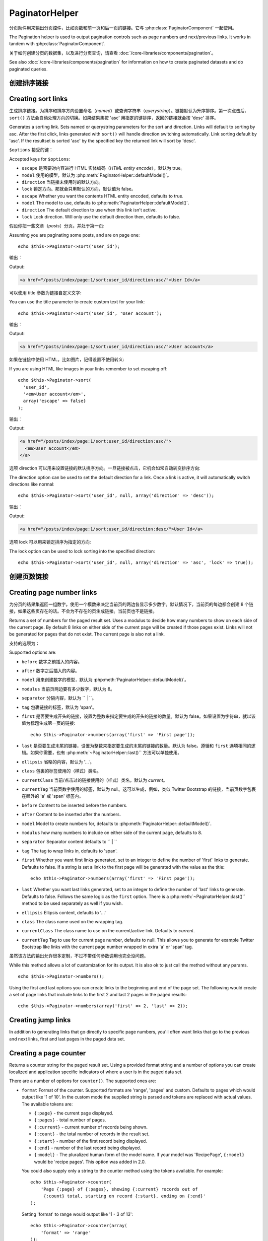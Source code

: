 PaginatorHelper
###############

.. php:class:: PaginatorHelper(View $view, array $settings = array())

分页助件用来输出分页控件，比如页数和前一页和后一页的链接。它与 :php:class:`PaginatorComponent` 一起使用。

The Pagination helper is used to output pagination controls such as
page numbers and next/previous links. It works in tandem with
:php:class:`PaginatorComponent`.

关于如何创建分页的数据集，以及进行分页查询，请查看 :doc:`/core-libraries/components/pagination`。

See also :doc:`/core-libraries/components/pagination` for information on how to
create paginated datasets and do paginated queries.

创建排序链接
===================

Creating sort links
===================

.. php:method:: sort($key, $title = null, $options = array())

    :param string $key: 数据集用来排序的键的名称。
    :param string $title: 链接的标题。如果 $title 为 null，就会使用 $key 来转换生成标题。
    :param array $options: 排序链接的设置。
    :param string $key: The name of the key that the recordset should be sorted.
    :param string $title: Title for the link. If $title is null $key will be
        used for the title and will be generated by inflection.
    :param array $options: Options for sorting link.

生成排序链接。为排序和排序方向设置命名（*named*）或查询字符串（*querystring*）。链接默认为升序排序。第一次点击后，``sort()`` 方法会自动处理方向的切换。如果结果集按 'asc' 用指定的键排序，返回的链接就会按 'desc' 排序。

Generates a sorting link. Sets named or querystring parameters for the sort and
direction. Links will default to sorting by asc. After the first click, links
generated with ``sort()`` will handle direction switching automatically. Link
sorting default by 'asc'. If the resultset is sorted 'asc' by the specified key
the returned link will sort by 'desc'.

``$options`` 接受的键：

Accepted keys for ``$options``:

* ``escape`` 是否要对内容进行 HTML 实体编码（*HTML entity encode*），默认为 true。
* ``model`` 使用的模型，默认为 :php:meth:`PaginatorHelper::defaultModel()`。
* ``direction`` 当链接未使用时的默认方向。
* ``lock`` 锁定方向。那就会只用默认的方向，默认值为 false。
* ``escape`` Whether you want the contents HTML entity encoded, defaults to
  true.
* ``model`` The model to use, defaults to :php:meth:`PaginatorHelper::defaultModel()`.
* ``direction`` The default direction to use when this link isn't active.
* ``lock`` Lock direction. Will only use the default direction then, defaults to false.

  .. versionadded:: 2.5
    现在可以把 lock 选项设置为 true 来把排序方向锁定为指定的方向。
    You can now set the lock option to true in order to lock the sorting direction into the
    specified direction.

假设你把一些文章（*posts*）分页，并处于第一页::

Assuming you are paginating some posts, and are on page one::

    echo $this->Paginator->sort('user_id');

输出：

Output:

.. code-block:: html

    <a href="/posts/index/page:1/sort:user_id/direction:asc/">User Id</a>

可以使用 title 参数为链接自定义文字::

You can use the title parameter to create custom text for your link::

    echo $this->Paginator->sort('user_id', 'User account');

输出：

Output:

.. code-block:: html

    <a href="/posts/index/page:1/sort:user_id/direction:asc/">User account</a>

如果在链接中使用 HTML，比如图片，记得设置不使用转义::

If you are using HTML like images in your links remember to set escaping off::

    echo $this->Paginator->sort(
      'user_id',
      '<em>User account</em>',
      array('escape' => false)
    );

输出：

Output:

.. code-block:: html

    <a href="/posts/index/page:1/sort:user_id/direction:asc/">
      <em>User account</em>
    </a>

选项 direction 可以用来设置链接的默认排序方向。一旦链接被点击，它机会如常自动转变排序方向::

The direction option can be used to set the default direction for a link. Once a
link is active, it will automatically switch directions like normal::

    echo $this->Paginator->sort('user_id', null, array('direction' => 'desc'));

输出：

Output:

.. code-block:: html

    <a href="/posts/index/page:1/sort:user_id/direction:desc/">User Id</a>

选项 lock 可以用来锁定排序为指定的方向::

The lock option can be used to lock sorting into the specified direction::

    echo $this->Paginator->sort('user_id', null, array('direction' => 'asc', 'lock' => true));

.. php:method:: sortDir(string $model = null, mixed $options = array())

    得到记录集当前的排序方向。
    Gets the current direction the recordset is sorted.

.. php:method:: sortKey(string $model = null, mixed $options = array())

    得到记录集当前排序所用的键。
    Gets the current key by which the recordset is sorted.

创建页数链接
==========================

Creating page number links
==========================

.. php:method:: numbers($options = array())

为分页的结果集返回一组数字。使用一个模数来决定当前页的两边各显示多少数字。默认情况下，当前页的每边都会创建 8 个链接，如果这些页存在的话。不会为不存在的页生成链接。当前页也不是链接。

Returns a set of numbers for the paged result set. Uses a modulus to
decide how many numbers to show on each side of the current page. By default
8 links on either side of the current page will be created if those pages exist.
Links will not be generated for pages that do not exist. The current page is
also not a link.

支持的选项为：

Supported options are:

* ``before`` 数字之前插入的内容。
* ``after`` 数字之后插入的内容。
* ``model`` 用来创建数字的模型，默认为 :php:meth:`PaginatorHelper::defaultModel()`。
* ``modulus`` 当前页两边要有多少数字，默认为 8。
* ``separator`` 分隔内容，默认为 `` | ``。
* ``tag`` 包裹链接的标签，默认为 'span'。
* ``first`` 是否要生成开头的链接，设置为整数来指定要生成的开头的链接的数量。默认为 false。如果设置为字符串，就以该值为标题生成第一页的链接::

      echo $this->Paginator->numbers(array('first' => 'First page'));

* ``last`` 是否要生成末尾的链接，设置为整数来指定要生成的末尾的链接的数量。默认为 false。遵循和 ``first`` 选项相同的逻辑。如果你需要，也有 :php:meth:`~PaginatorHelper::last()`` 方法可以单独使用。

* ``ellipsis`` 省略的内容，默认为 '...'。
* ``class`` 包裹的标签使用的（样式）类名。
* ``currentClass`` 当前/点击过的链接使用的（样式）类名。默认为 *current*。
* ``currentTag`` 当前页数字使用的标签，默认为 null。这可以生成，例如，类似 Twitter Bootstrap 的链接，当前页数字包裹在额外的 'a' 或 'span' 标签内。

* ``before`` Content to be inserted before the numbers.
* ``after`` Content to be inserted after the numbers.
* ``model`` Model to create numbers for, defaults to
  :php:meth:`PaginatorHelper::defaultModel()`.
* ``modulus`` how many numbers to include on either side of the current page,
  defaults to 8.
* ``separator`` Separator content defaults to `` | ``
* ``tag`` The tag to wrap links in, defaults to 'span'.
* ``first`` Whether you want first links generated, set to an integer to
  define the number of 'first' links to generate. Defaults to false. If a
  string is set a link to the first page will be generated with the value as the
  title::

      echo $this->Paginator->numbers(array('first' => 'First page'));

* ``last`` Whether you want last links generated, set to an integer to define
  the number of 'last' links to generate. Defaults to false. Follows the same
  logic as the ``first`` option. There is a
  :php:meth:`~PaginatorHelper::last()`` method to be used separately as well if
  you wish.

* ``ellipsis`` Ellipsis content, defaults to '...'
* ``class`` The class name used on the wrapping tag.
* ``currentClass`` The class name to use on the current/active link. Defaults to
  *current*.
* ``currentTag`` Tag to use for current page number, defaults to null.
  This allows you to generate for example Twitter Bootstrap like links with the
  current page number wrapped in extra 'a' or 'span' tag.

虽然该方法的输出允许很多定制，不过不带任何参数调用也完全没问题。 ::

While this method allows a lot of customization for its output. It is
also ok to just call the method without any params. ::

    echo $this->Paginator->numbers();

Using the first and last options you can create links to the beginning
and end of the page set. The following would create a set of page links that
include links to the first 2 and last 2 pages in the paged results::

    echo $this->Paginator->numbers(array('first' => 2, 'last' => 2));

.. versionadded:: 2.1
    The ``currentClass`` option was added in 2.1.

.. versionadded:: 2.3
    The ``currentTag`` option was added in 2.3.

Creating jump links
===================

In addition to generating links that go directly to specific page numbers,
you'll often want links that go to the previous and next links, first and last
pages in the paged data set.

.. php:method:: prev($title = '<?= __('<< previous') ?>', $options = array(), $disabledTitle = null, $disabledOptions = array())

    :param string $title: Title for the link.
    :param mixed $options: Options for pagination link.
    :param string $disabledTitle: Title when the link is disabled, as when
        you're already on the first page, no previous page to go.
    :param mixed $disabledOptions: Options for the disabled pagination link.

    Generates a link to the previous page in a set of paged records.

    ``$options`` and ``$disabledOptions`` supports the following keys:

    * ``tag`` The tag wrapping tag you want to use, defaults to 'span'. Set this to ``false`` to disable this option.
    * ``escape`` Whether you want the contents HTML entity encoded,
      defaults to true.
    * ``model`` The model to use, defaults to :php:meth:`PaginatorHelper::defaultModel()`.
    * ``disabledTag`` Tag to use instead of A tag when there is no previous page

    A simple example would be::

        echo $this->Paginator->prev(
          ' << ' . __('previous'),
          array(),
          null,
          array('class' => 'prev disabled')
        );

    If you were currently on the second page of posts, you would get the following:

    .. code-block:: html

        <span class="prev">
          <a rel="prev" href="/posts/index/page:1/sort:title/order:desc">
            <?= __('<< previous') ?>
          </a>
        </span>

    If there were no previous pages you would get:

    .. code-block:: html

        <span class="prev disabled"><?= __('<< previous') ?></span>

    You can change the wrapping tag using the ``tag`` option::

        echo $this->Paginator->prev(__('previous'), array('tag' => 'li'));

    Output:

    .. code-block:: html

        <li class="prev">
          <a rel="prev" href="/posts/index/page:1/sort:title/order:desc">
            previous
          </a>
        </li>

    You can also disable the wrapping tag::

        echo $this->Paginator->prev(__('previous'), array('tag' => false));

    Output:

    .. code-block:: html

        <a class="prev" rel="prev"
          href="/posts/index/page:1/sort:title/order:desc">
          previous
        </a>

.. versionchanged:: 2.3
    For methods: :php:meth:`PaginatorHelper::prev()` and :php:meth:`PaginatorHelper::next()` it
    is now possible to set the ``tag`` option to ``false`` to disable the wrapper.
    New options ``disabledTag`` has been added.

    If you leave the ``$disabledOptions`` empty the ``$options`` parameter will be
    used. This can save some additional typing if both sets of options are the
    same.

.. php:method:: next($title = 'Next >>', $options = array(), $disabledTitle = null, $disabledOptions = array())

    This method is identical to :php:meth:`~PagintorHelper::prev()` with a few exceptions. It
    creates links pointing to the next page instead of the previous one. It also
    uses ``next`` as the rel attribute value instead of ``prev``

.. php:method:: first($first = '<< first', $options = array())

    Returns a first or set of numbers for the first pages. If a string is given,
    then only a link to the first page with the provided text will be created::

        echo $this->Paginator->first('< first');

    The above creates a single link for the first page. Will output nothing if you
    are on the first page. You can also use an integer to indicate how many first
    paging links you want generated::

        echo $this->Paginator->first(3);

    The above will create links for the first 3 pages, once you get to the third or
    greater page. Prior to that nothing will be output.

    The options parameter accepts the following:

    - ``tag`` The tag wrapping tag you want to use, defaults to 'span'
    - ``after`` Content to insert after the link/tag
    - ``model`` The model to use defaults to :php:meth:`PaginatorHelper::defaultModel()`
    - ``separator`` Content between the generated links, defaults to ' | '
    - ``ellipsis`` Content for ellipsis, defaults to '...'

.. php:method:: last($last = 'last >>', $options = array())

    This method works very much like the :php:meth:`~PaginatorHelper::first()`
    method. It has a few differences though. It will not generate any links if you
    are on the last page for a string values of ``$last``. For an integer value of
    ``$last`` no links will be generated once the user is inside the range of last
    pages.

.. php:method:: current(string $model = null)

    Gets the current page of the recordset for the given model::

        // Our URL is: http://example.com/comments/view/page:3
        echo $this->Paginator->current('Comment');
        // Output is 3

.. php:method:: hasNext(string $model = null)

    Returns true if the given result set is not at the last page.

.. php:method:: hasPrev(string $model = null)

    Returns true if the given result set is not at the first page.

.. php:method:: hasPage(string $model = null, integer $page = 1)

    Returns true if the given result set has the page number given by ``$page``.

Creating a page counter
=======================

.. php:method:: counter($options = array())

Returns a counter string for the paged result set. Using a provided format
string and a number of options you can create localized and application
specific indicators of where a user is in the paged data set.

There are a number of options for ``counter()``. The supported ones are:

* ``format`` Format of the counter. Supported formats are 'range', 'pages'
  and custom. Defaults to pages which would output like '1 of 10'. In the
  custom mode the supplied string is parsed and tokens are replaced with
  actual values. The available tokens are:

  -  ``{:page}`` - the current page displayed.
  -  ``{:pages}`` - total number of pages.
  -  ``{:current}`` - current number of records being shown.
  -  ``{:count}`` - the total number of records in the result set.
  -  ``{:start}`` - number of the first record being displayed.
  -  ``{:end}`` - number of the last record being displayed.
  -  ``{:model}`` - The pluralized human form of the model name.
     If your model was 'RecipePage', ``{:model}`` would be 'recipe pages'.
     This option was added in 2.0.

  You could also supply only a string to the counter method using the tokens
  available. For example::

      echo $this->Paginator->counter(
          'Page {:page} of {:pages}, showing {:current} records out of
           {:count} total, starting on record {:start}, ending on {:end}'
      );

  Setting 'format' to range would output like '1 - 3 of 13'::

      echo $this->Paginator->counter(array(
          'format' => 'range'
      ));

* ``separator`` The separator between the actual page and the number of
  pages. Defaults to ' of '. This is used in conjunction with 'format' =
  'pages' which is 'format' default value::

      echo $this->Paginator->counter(array(
          'separator' => ' of a total of '
      ));

* ``model`` The name of the model being paginated, defaults to
  :php:meth:`PaginatorHelper::defaultModel()`. This is used in
  conjunction with the custom string on 'format' option.

Modifying the options PaginatorHelper uses
==========================================

.. php:method:: options($options = array())

    :param mixed $options: Default options for pagination links. If a
       string is supplied - it is used as the DOM id element to update.

Sets all the options for the Paginator Helper. Supported options are:

* ``url`` The URL of the paginating action. 'url' has a few sub options as well:

  -  ``sort`` The key that the records are sorted by.
  -  ``direction`` The direction of the sorting. Defaults to 'ASC'.
  -  ``page`` The page number to display.

  The above mentioned options can be used to force particular pages/directions.
  You can also append additional URL content into all URLs generated in the
  helper::

      $this->Paginator->options(array(
          'url' => array(
              'sort' => 'email', 'direction' => 'desc', 'page' => 6,
              'lang' => 'en'
          )
      ));

  The above adds the ``en`` route parameter to all links the helper will
  generate. It will also create links with specific sort, direction and page
  values. By default PaginatorHelper will merge in all of the current pass and
  named parameters. So you don't have to do that in each view file.

* ``escape`` Defines if the title field for links should be HTML escaped.
  Defaults to true.

* ``update`` The CSS selector of the element to update with the results of AJAX
  pagination calls. If not specified, regular links will be created::

    $this->Paginator->options(array('update' => '#content'));

  This is useful when doing :ref:`ajax-pagination`. Keep in mind that the value
  of update can be any valid CSS selector, but most often is simpler to use an
  id selector.

* ``model`` The name of the model being paginated, defaults to
  :php:meth:`PaginatorHelper::defaultModel()`.


Using GET parameters for pagination
-----------------------------------

Normally Pagination in CakePHP uses :ref:`named-parameters`. There are times
you want to use GET parameters instead. While the main configuration option for
this feature is in :php:class:`PaginatorComponent`, you have some additional
control in the view. You can use ``options()`` to indicate that you want other
named parameters to be converted::

    $this->Paginator->options(array(
      'convertKeys' => array('your', 'keys', 'here')
    ));

Configuring the PaginatorHelper to use a JavaScript helper
----------------------------------------------------------

By default the ``PaginatorHelper`` uses :php:class:`JsHelper` to do AJAX
features. However, if you don't want that and want to use a custom helper
for AJAX links, you can do so by changing the ``$helpers`` array in your controller.
After running ``paginate()`` do the following::

    // In your controller action.
    $this->set('posts', $this->paginate());
    $this->helpers['Paginator'] = array('ajax' => 'CustomJs');

Will change the ``PaginatorHelper`` to use the ``CustomJs`` for
AJAX operations. You could also set the 'ajax' key to be any
helper, as long as that class implements a ``link()`` method that
behaves like :php:meth:`HtmlHelper::link()`


Pagination in Views
===================

It's up to you to decide how to show records to the user, but most
often this will be done inside HTML tables. The examples below
assume a tabular layout, but the PaginatorHelper available in views
doesn't always need to be restricted as such.

See the details on
`PaginatorHelper <http://api.cakephp.org/2.8/class-PaginatorHelper.html>`_
in the API. As mentioned, the PaginatorHelper also offers sorting features
which can be easily integrated into your table column headers:

.. code-block:: php

    // app/View/Posts/index.ctp
    <table>
        <tr>
            <th><?php echo $this->Paginator->sort('id', 'ID'); ?></th>
            <th><?php echo $this->Paginator->sort('title', 'Title'); ?></th>
        </tr>
           <?php foreach ($data as $recipe): ?>
        <tr>
            <td><?php echo $recipe['Recipe']['id']; ?> </td>
            <td><?php echo h($recipe['Recipe']['title']); ?> </td>
        </tr>
        <?php endforeach; ?>
    </table>

The links output from the ``sort()`` method of the ``PaginatorHelper``
allow users to click on table headers to toggle the sorting of the
data by a given field.

It is also possible to sort a column based on associations:

.. code-block:: html

    <table>
        <tr>
            <th><?php echo $this->Paginator->sort('title', 'Title'); ?></th>
            <th><?php echo $this->Paginator->sort('Author.name', 'Author'); ?></th>
        </tr>
           <?php foreach ($data as $recipe): ?>
        <tr>
            <td><?php echo h($recipe['Recipe']['title']); ?> </td>
            <td><?php echo h($recipe['Author']['name']); ?> </td>
        </tr>
        <?php endforeach; ?>
    </table>

The final ingredient to pagination display in views is the addition
of page navigation, also supplied by the PaginationHelper::

    // Shows the page numbers
    echo $this->Paginator->numbers();

    // Shows the next and previous links
    echo $this->Paginator->prev(
      '« Previous',
      null,
      null,
      array('class' => 'disabled')
    );
    echo $this->Paginator->next(
      'Next »',
      null,
      null,
      array('class' => 'disabled')
    );

    // prints X of Y, where X is current page and Y is number of pages
    echo $this->Paginator->counter();

The wording output by the counter() method can also be customized
using special markers::

    echo $this->Paginator->counter(array(
        'format' => 'Page {:page} of {:pages}, showing {:current} records out of
                 {:count} total, starting on record {:start}, ending on {:end}'
    ));

Other Methods
=============

.. php:method:: link($title, $url = array(), $options = array())

    :param string $title: Title for the link.
    :param mixed $url: Url for the action. See Router::url()
    :param array $options: Options for the link. See options() for list of keys.

    Accepted keys for ``$options``:

    * ``update`` The Id of the DOM element you wish to update. Creates
      AJAX enabled links.
    * ``escape`` Whether you want the contents HTML entity encoded,
      defaults to true.
    * ``model`` The model to use, defaults to
      :php:meth:`PaginatorHelper::defaultModel()`.

    Creates a regular or AJAX link with pagination parameters::

        echo $this->Paginator->link('Sort by title on page 5',
                array('sort' => 'title', 'page' => 5, 'direction' => 'desc'));

    If created in the view for ``/posts/index`` Would create a link
    pointing at '/posts/index/page:5/sort:title/direction:desc'


.. php:method:: url($options = array(), $asArray = false, $model = null)

    :param array $options: Pagination/URL options array. As used on
        ``options()`` or ``link()`` method.
    :param boolean $asArray: Return the URL as an array, or a URI string.
        Defaults to false.
    :param string $model: Which model to paginate on

    By default returns a full pagination URL string for use in non-standard
    contexts (i.e. JavaScript). ::

        echo $this->Paginator->url(array('sort' => 'title'), true);

.. php:method:: defaultModel()

    Gets the default model of the paged sets or null if pagination is not
    initialized.

.. php:method:: params(string $model = null)

    Gets the current paging parameters from the resultset for the given model::

        debug($this->Paginator->params());
        /*
        Array
        (
            [page] => 2
            [current] => 2
            [count] => 43
            [prevPage] => 1
            [nextPage] => 3
            [pageCount] => 3
            [order] =>
            [limit] => 20
            [options] => Array
                (
                    [page] => 2
                    [conditions] => Array
                        (
                        )
                )
            [paramType] => named
        )
        */

.. php:method:: param(string $key, string $model = null)

    Gets the specific paging parameter from the resultset for the given model::

        debug($this->Paginator->param('count'));
        /*
        (int)43
        */

.. versionadded:: 2.4
    The ``param()`` method was added in 2.4.

.. php:method:: meta(array $options = array())

    Outputs the meta-links for a paginated result set::

        echo $this->Paginator->meta(); // Example output for page 5
        /*
        <link href="/?page=4" rel="prev" /><link href="/?page=6" rel="next" />
        */

    You can also append the output of the meta function to the named block::

        $this->Paginator->meta(array('block' => true));

    If true is passed, the "meta" block is used.

.. versionadded:: 2.6
    The ``meta()`` method was added in 2.6.


.. meta::
    :title lang=zh: PaginatorHelper
    :description lang=zh: The Pagination helper is used to output pagination controls such as page numbers and next/previous links.
    :keywords lang=zh: paginator helper,pagination,sort,page number links,pagination in views,prev link,next link,last link,first link,page counter
